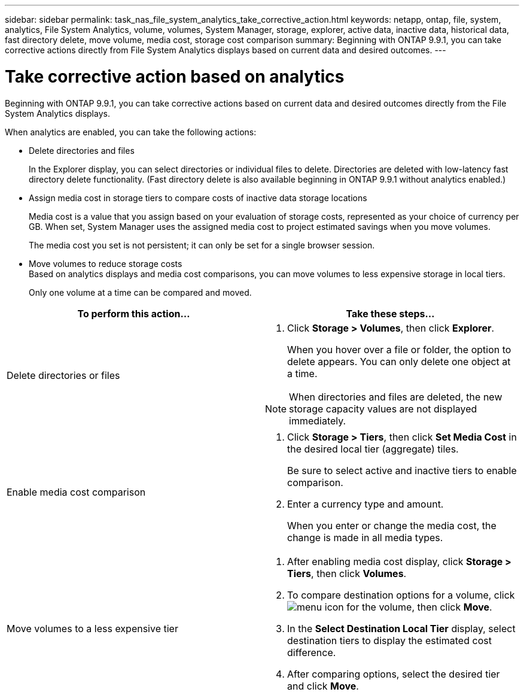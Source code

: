 ---
sidebar: sidebar
permalink: task_nas_file_system_analytics_take_corrective_action.html
keywords: netapp, ontap, file, system, analytics, File System Analytics, volume, volumes, System Manager, storage, explorer, active data, inactive data, historical data, fast directory delete, move volume, media cost, storage cost comparison
summary: Beginning with ONTAP 9.9.1, you can take corrective actions directly from File System Analytics displays based on current data and desired outcomes.
---

= Take corrective action based on analytics
:toclevels: 1
:hardbreaks:
:nofooter:
:icons: font
:linkattrs:
:imagesdir: ./media/

[.lead]
Beginning with ONTAP 9.9.1, you can take corrective actions based on current data and desired outcomes directly from the File System Analytics displays.

When analytics are enabled, you can take the following actions:

*	Delete directories and files
+
In the Explorer display, you can select directories or individual files to delete. Directories are deleted with low-latency fast directory delete functionality. (Fast directory delete is also available beginning in ONTAP 9.9.1 without analytics enabled.)
*	Assign media cost in storage tiers to compare costs of inactive data storage locations
+
Media cost is a value that you assign based on your evaluation of storage costs, represented as your choice of currency per GB. When set, System Manager uses the assigned media cost to project estimated savings when you move volumes.
+
The media cost you set is not persistent; it can only be set for a single browser session.
*	Move volumes to reduce storage costs
Based on analytics displays and media cost comparisons, you can move volumes to less expensive storage in local tiers.
+
Only one volume at a time can be compared and moved.

|===

h| To perform this action…  h| Take these steps...

a|
Delete directories or files
a|
. Click *Storage > Volumes*, then click *Explorer*.
+
When you hover over a file or folder, the option to delete appears. You can only delete one object at a time.

NOTE: When directories and files are deleted, the new storage capacity values are not displayed immediately.

a|
Enable media cost comparison
a|
. Click *Storage > Tiers*, then click  *Set Media Cost* in the desired local tier (aggregate) tiles.
+
Be sure to select active and inactive tiers to enable comparison.
. Enter a currency type and amount.
+
When you enter or change the media cost, the change is made in all media types.
a|
Move volumes to a less expensive tier
a|
. After enabling media cost display, click *Storage > Tiers*, then click *Volumes*.
. To compare destination options for a volume, click image:icon_kabob.gif[menu icon] for the volume, then click *Move*.
. In the *Select Destination Local Tier* display, select destination tiers to display the estimated cost difference.
. After comparing options, select the desired tier and click *Move*.
|===

//2021-04-13, BURT 1382699

